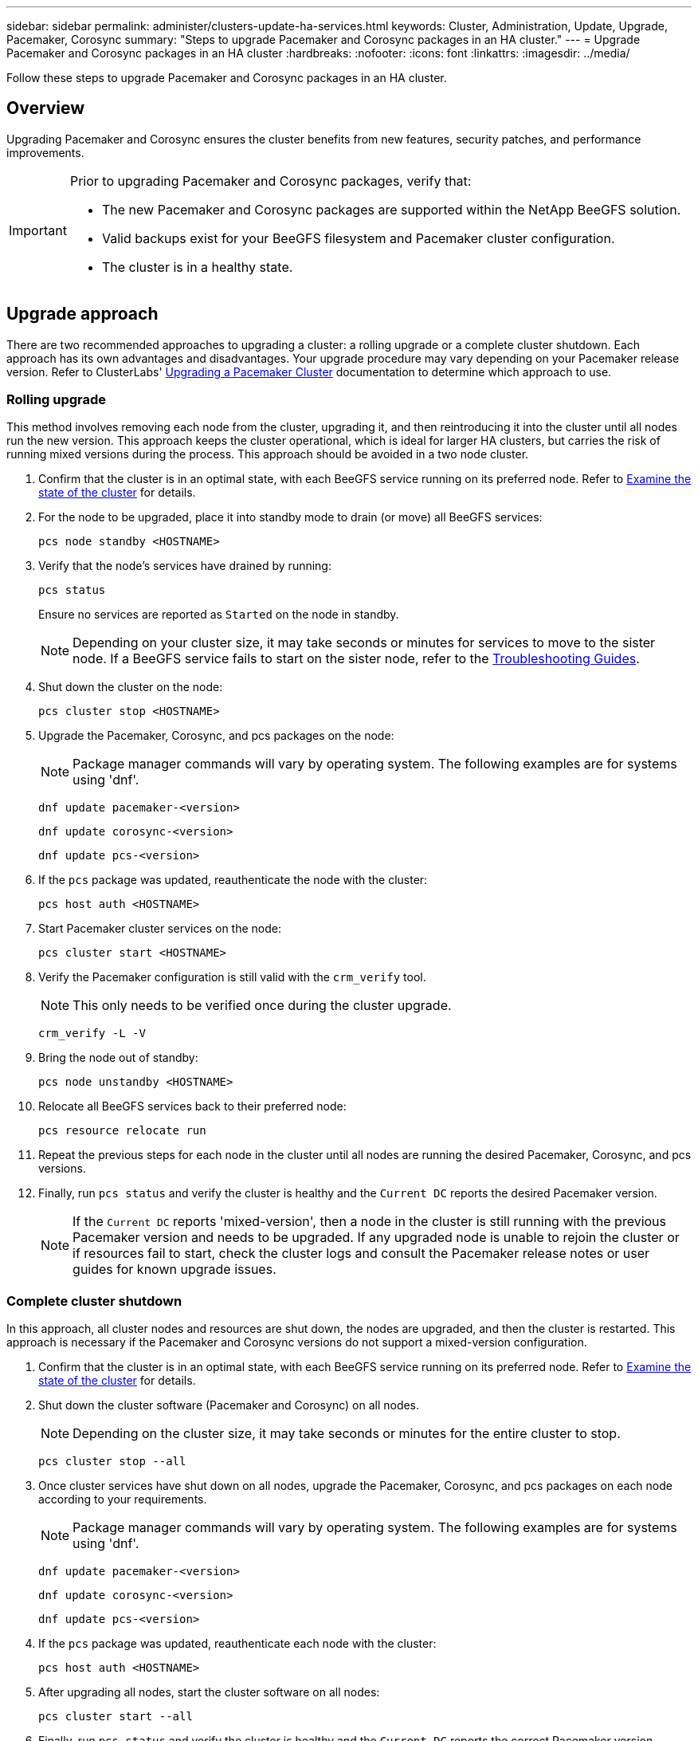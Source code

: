 ---
sidebar: sidebar
permalink: administer/clusters-update-ha-services.html
keywords: Cluster, Administration, Update, Upgrade, Pacemaker, Corosync
summary: "Steps to upgrade Pacemaker and Corosync packages in an HA cluster."
---
= Upgrade Pacemaker and Corosync packages in an HA cluster
:hardbreaks:
:nofooter:
:icons: font
:linkattrs:
:imagesdir: ../media/


[.lead]
Follow these steps to upgrade Pacemaker and Corosync packages in an HA cluster.

== Overview

Upgrading Pacemaker and Corosync ensures the cluster benefits from new features, security patches, and performance improvements.

[IMPORTANT]
====
Prior to upgrading Pacemaker and Corosync packages, verify that:

* The new Pacemaker and Corosync packages are supported within the NetApp BeeGFS solution.
* Valid backups exist for your BeeGFS filesystem and Pacemaker cluster configuration.
* The cluster is in a healthy state.
====

== Upgrade approach

There are two recommended approaches to upgrading a cluster: a rolling upgrade or a complete cluster shutdown. Each approach has its own advantages and disadvantages. Your upgrade procedure may vary depending on your Pacemaker release version. Refer to ClusterLabs' link:https://clusterlabs.org/projects/pacemaker/doc/3.0/Pacemaker_Administration/html/upgrading.html[Upgrading a Pacemaker Cluster^] documentation to determine which approach to use.

=== Rolling upgrade

This method involves removing each node from the cluster, upgrading it, and then reintroducing it into the cluster until all nodes run the new version. This approach keeps the cluster operational, which is ideal for larger HA clusters, but carries the risk of running mixed versions during the process. This approach should be avoided in a two node cluster.

. Confirm that the cluster is in an optimal state, with each BeeGFS service running on its preferred node. Refer to link:clusters-examine-state.html[Examine the state of the cluster^] for details.

. For the node to be upgraded, place it into standby mode to drain (or move) all BeeGFS services:
+
[source,console]
----
pcs node standby <HOSTNAME>
----
+
. Verify that the node's services have drained by running:
+
[source,console]
----
pcs status
----
Ensure no services are reported as `Started` on the node in standby.
+
NOTE: Depending on your cluster size, it may take seconds or minutes for services to move to the sister node. If a BeeGFS service fails to start on the sister node, refer to the link:clusters-troubleshoot.html[Troubleshooting Guides^].

. Shut down the cluster on the node:
+
[source,console]
----
pcs cluster stop <HOSTNAME>
----

. Upgrade the Pacemaker, Corosync, and pcs packages on the node:
+
NOTE: Package manager commands will vary by operating system. The following examples are for systems using 'dnf'.
+
[source,console]
----
dnf update pacemaker-<version>
----
+
[source,console]
----
dnf update corosync-<version>
----
+
[source,console]
----
dnf update pcs-<version>
----

. If the `pcs` package was updated, reauthenticate the node with the cluster:
+
[source,console]
----
pcs host auth <HOSTNAME>
----

. Start Pacemaker cluster services on the node:
+
[source,console]
----
pcs cluster start <HOSTNAME>
----

. Verify the Pacemaker configuration is still valid with the `crm_verify` tool.
+
NOTE: This only needs to be verified once during the cluster upgrade.
+
[source,console]
----
crm_verify -L -V
----

. Bring the node out of standby:
+
[source,console]
----
pcs node unstandby <HOSTNAME>
----

. Relocate all BeeGFS services back to their preferred node:
+
[source,console]
----
pcs resource relocate run
----

. Repeat the previous steps for each node in the cluster until all nodes are running the desired Pacemaker, Corosync, and pcs versions.

. Finally, run `pcs status` and verify the cluster is healthy and the `Current DC` reports the desired Pacemaker version.
+
NOTE: If the `Current DC` reports 'mixed-version', then a node in the cluster is still running with the previous Pacemaker version and needs to be upgraded. If any upgraded node is unable to rejoin the cluster or if resources fail to start, check the cluster logs and consult the Pacemaker release notes or user guides for known upgrade issues.

=== Complete cluster shutdown

In this approach, all cluster nodes and resources are shut down, the nodes are upgraded, and then the cluster is restarted. This approach is necessary if the Pacemaker and Corosync versions do not support a mixed-version configuration.

. Confirm that the cluster is in an optimal state, with each BeeGFS service running on its preferred node. Refer to link:clusters-examine-state.html[Examine the state of the cluster^] for details.

. Shut down the cluster software (Pacemaker and Corosync) on all nodes.
+
NOTE: Depending on the cluster size, it may take seconds or minutes for the entire cluster to stop.
+
[source,console]
----
pcs cluster stop --all
----

. Once cluster services have shut down on all nodes, upgrade the Pacemaker, Corosync, and pcs packages on each node according to your requirements.
+
NOTE: Package manager commands will vary by operating system. The following examples are for systems using 'dnf'.
+
[source,console]
----
dnf update pacemaker-<version>
----
+
[source,console]
----
dnf update corosync-<version>
----
+
[source,console]
----
dnf update pcs-<version>
----

. If the `pcs` package was updated, reauthenticate each node with the cluster:
+
[source,console]
----
pcs host auth <HOSTNAME>
----

. After upgrading all nodes, start the cluster software on all nodes:
+
[source,console]
----
pcs cluster start --all
----

. Finally, run `pcs status` and verify the cluster is healthy and the `Current DC` reports the correct Pacemaker version.
+
NOTE: If the `Current DC` reports 'mixed-version', then a node in the cluster is still running with the previous Pacemaker version and needs to be upgraded.